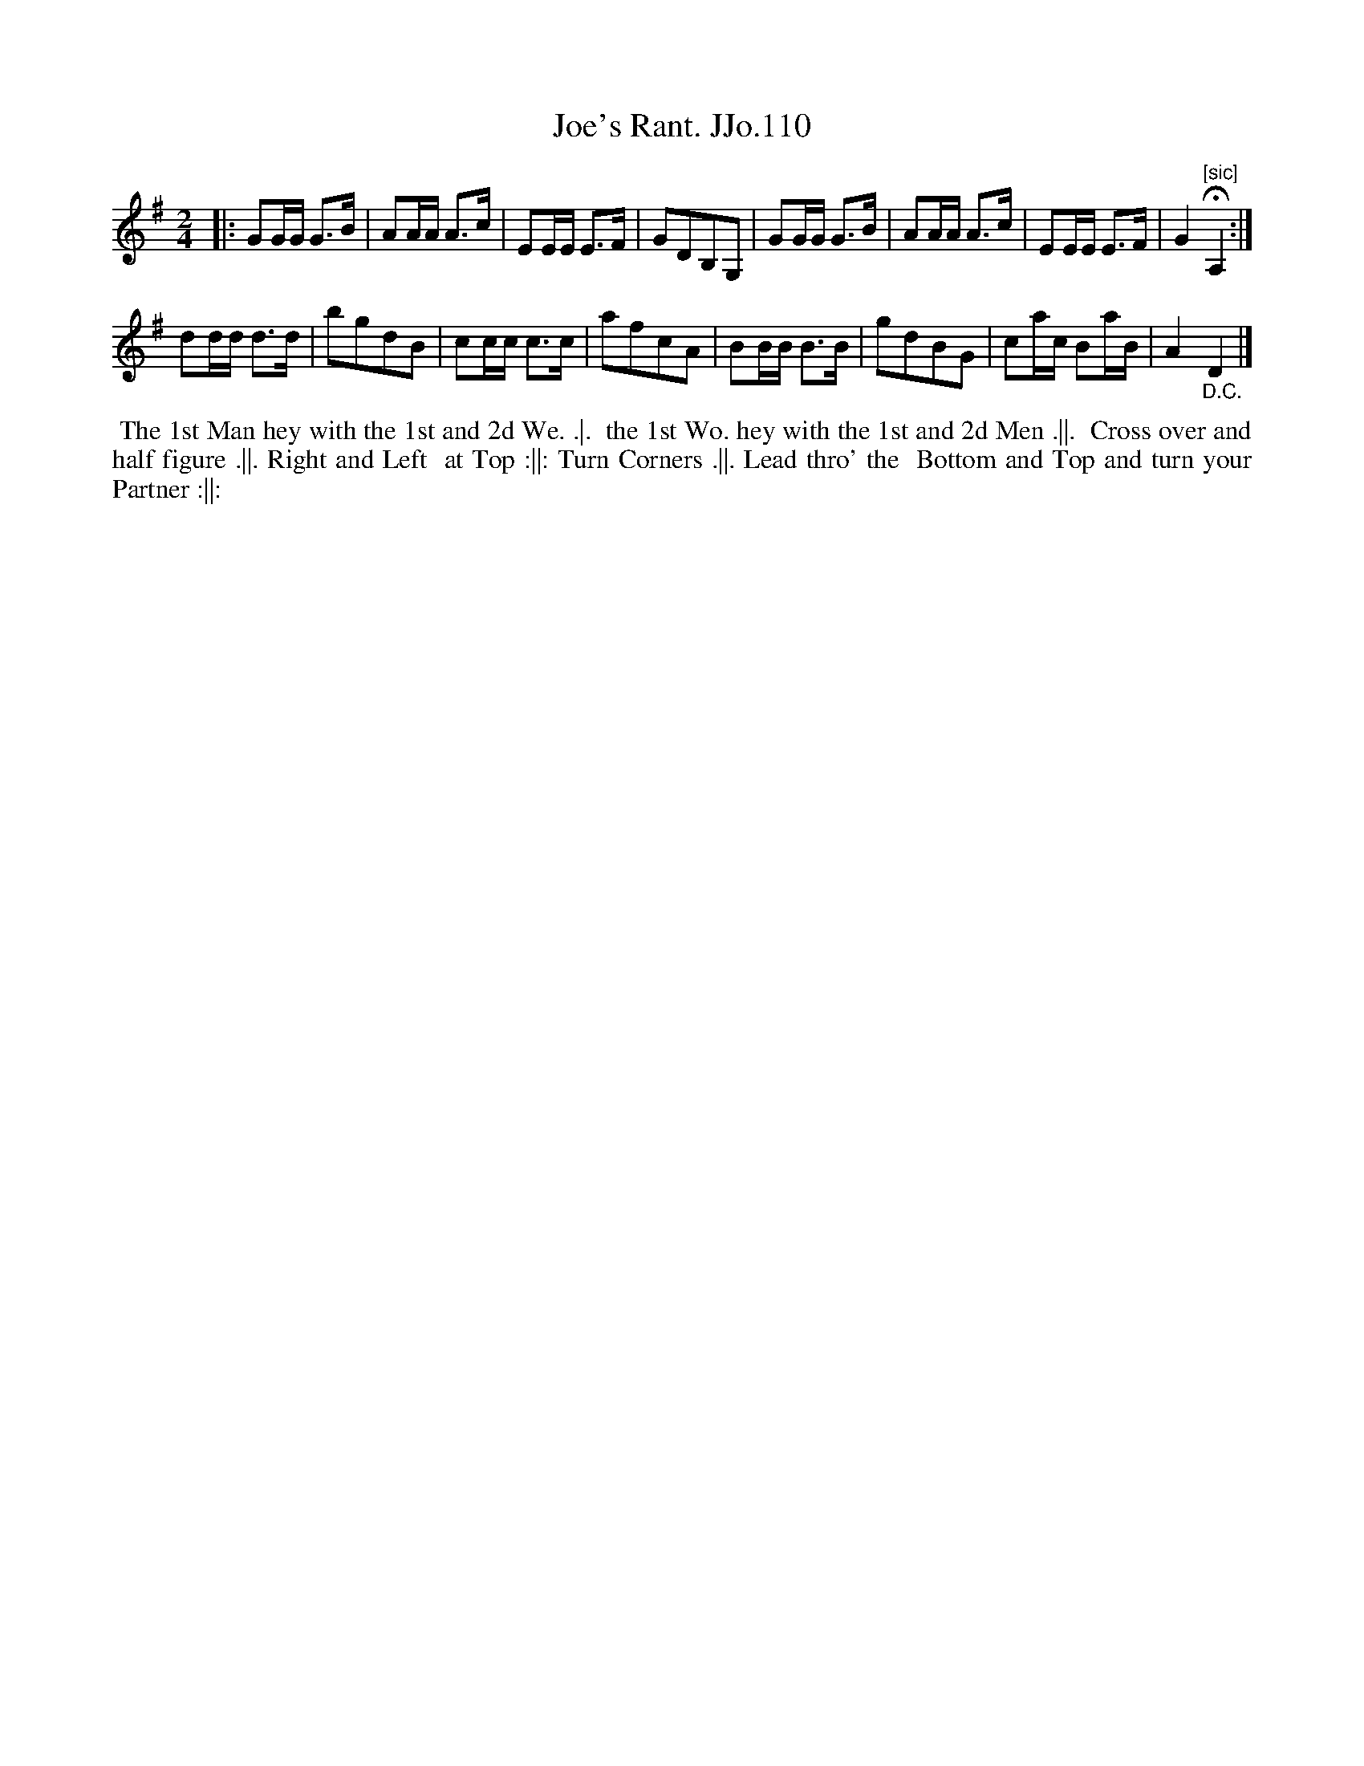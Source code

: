 X:110
T:Joe's Rant. JJo.110
B:J.Johnson Choice Collection Vol 8 1758
Z:vmp.Simon Wilson 2013 www.village-music-project.org.uk
Z:Dance added by John Chambers 2017
N:The fermata in the first strain plus the "D.C." at the end imply an AABA repeat pattern,
N:but the end-phrase symbols in the dance imply AABB. Consult with your dancers ...
N:The final low A, in ba4r 8 is probably a typo.
M:2/4
L:1/8
%Q:1/2=80
N:perhaps Joe Grimaldi?
K:G
|:\
GG/G/ G>B | AA/A/ A>c | EE/E/ E>F | GDB,G, |\
GG/G/ G>B | AA/A/ A>c | EE/E/ E>F | G2"^[sic]"HA,2 :|
dd/d/ d>d | bgdB | cc/c/ c>c | afcA |\
BB/B/ B>B | gdBG | ca/c/ Ba/B/ | A2"_D.C."D2 |]
%%begintext align
%% The 1st Man hey with the 1st and 2d We. .|.
%% the 1st Wo. hey with the 1st and 2d Men .||.
%% Cross over and half figure .||. Right and Left
%% at Top :||: Turn Corners .||. Lead thro' the
%% Bottom and Top and turn your Partner :||:
%%endtext
